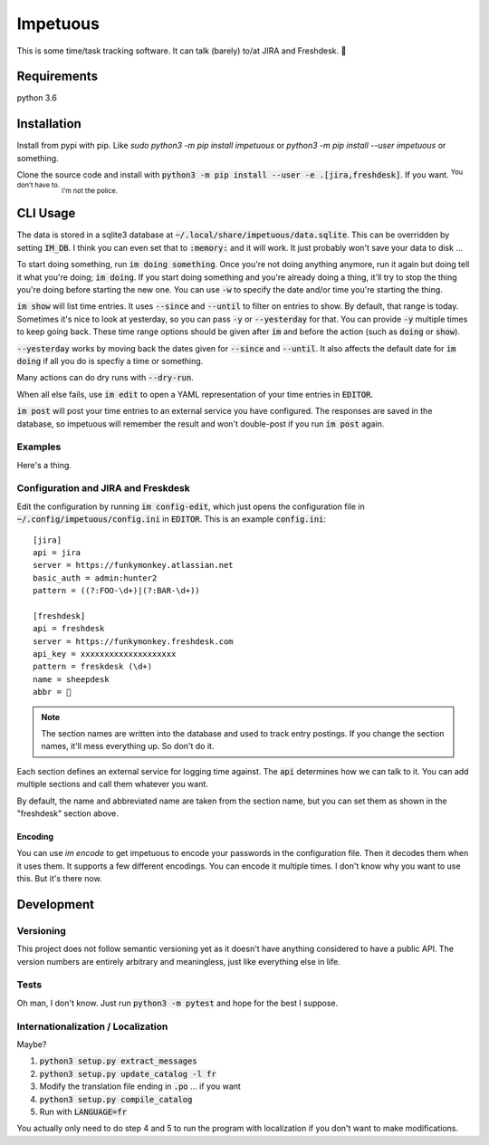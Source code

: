 Impetuous
=========

.. image:: https://img.shields.io/badge/TODOs-420-729fcf.svg
.. image:: https://img.shields.io/badge/downloads-743M%2Fday-brightgreen.svg
.. image:: https://img.shields.io/badge/coverage-no-lightgrey.svg
.. image:: https://img.shields.io/badge/build-disappointed-blue.svg
.. image:: https://img.shields.io/badge/node.js-webscale-orange.svg
.. image:: https://img.shields.io/badge/available%20on-itunes-9377db.svg
.. image:: https://img.shields.io/badge/uptime-since%20lunch-78bdf2.svg
.. image:: https://img.shields.io/badge/kony-2012-ff69b4.svg

This is some time/task tracking software. It can talk (barely) to/at JIRA and Freshdesk. 🐑

Requirements
------------

python 3.6

Installation
------------

Install from pypi with pip. Like `sudo python3 -m pip install impetuous` or `python3 -m pip install --user impetuous` or something.

Clone the source code and install with :code:`python3 -m pip install --user -e .[jira,freshdesk]`. If you want. :sup:`You don't have to.` :sub:`I'm not the police.`

CLI Usage
---------

The data is stored in a sqlite3 database at :code:`~/.local/share/impetuous/data.sqlite`. This can be overridden by setting :code:`IM_DB`. I think you can even set that to :code:`:memory:` and it will work. It just probably won't save your data to disk ...

To start doing something, run :code:`im doing something`. Once you're not doing anything anymore, run it again but doing tell it what you're doing; :code:`im doing`. If you start doing something and you're already doing a thing, it'll try to stop the thing you're doing before starting the new one. You can use :code:`-w` to specify the date and/or time you're starting the thing.

:code:`im show` will list time entries. It uses :code:`--since` and :code:`--until` to filter on entries to show. By default, that range is today. Sometimes it's nice to look at yesterday, so you can pass :code:`-y` or :code:`--yesterday` for that. You can provide :code:`-y` multiple times to keep going back. These time range options should be given after :code:`im` and before the action (such as :code:`doing` or :code:`show`).

:code:`--yesterday` works by moving back the dates given for :code:`--since` and :code:`--until`. It also affects the default date for :code:`im doing` if all you do is specfiy a time or something.

Many actions can do dry runs with :code:`--dry-run`.

When all else fails, use :code:`im edit` to open a YAML representation of your time entries in :code:`EDITOR`.

:code:`im post` will post your time entries to an external service you have configured. The responses are saved in the database, so impetuous will remember the result and won't double-post if you run :code:`im post` again.

Examples
^^^^^^^^

Here's a thing.

.. image:: https://asciinema.org/a/rAmVRGoo0x4SdaRBZoXQf9kEx.png?theme=tango
    :width: 640px
    :alt: Usage Demo
    :target: https://asciinema.org/a/rAmVRGoo0x4SdaRBZoXQf9kEx?theme=tango

Configuration and JIRA and Freskdesk
^^^^^^^^^^^^^^^^^^^^^^^^^^^^^^^^^^^^

Edit the configuration by running :code:`im config-edit`, which just opens the configuration file in :code:`~/.config/impetuous/config.ini` in :code:`EDITOR`. This is an example :code:`config.ini`::

    [jira]
    api = jira
    server = https://funkymonkey.atlassian.net
    basic_auth = admin:hunter2
    pattern = ((?:FOO-\d+)|(?:BAR-\d+))

    [freshdesk]
    api = freshdesk
    server = https://funkymonkey.freshdesk.com
    api_key = xxxxxxxxxxxxxxxxxxxx
    pattern = freskdesk (\d+)
    name = sheepdesk
    abbr = 🐑

.. note::

    The section names are written into the database and used to track entry
    postings. If you change the section names, it'll mess everything up. So
    don't do it.

Each section defines an external service for logging time against. The
:code:`api` determines how we can talk to it. You can add multiple sections and
call them whatever you want.

By default, the name and abbreviated name are taken from the section name, but
you can set them as shown in the "freshdesk" section above.

Encoding
''''''''

You can use `im encode` to get impetuous to encode your passwords in the configuration file. Then it decodes them when it uses them. It supports a few different encodings. You can encode it multiple times. I don't know why you want to use this. But it's there now.


Development
-----------

Versioning
^^^^^^^^^^

This project does not follow semantic versioning yet as it doesn't have anything considered to have a public API. The version numbers are entirely arbitrary and meaningless, just like everything else in life.

Tests
^^^^^

Oh man, I don't know. Just run :code:`python3 -m pytest` and hope for the best I suppose.

Internationalization / Localization
^^^^^^^^^^^^^^^^^^^^^^^^^^^^^^^^^^^

Maybe?

#. :code:`python3 setup.py extract_messages`
#. :code:`python3 setup.py update_catalog -l fr`
#. Modify the translation file ending in :code:`.po` ... if you want
#. :code:`python3 setup.py compile_catalog`
#. Run with :code:`LANGUAGE=fr`

You actually only need to do step 4 and 5 to run the program with localization
if you don't want to make modifications.


